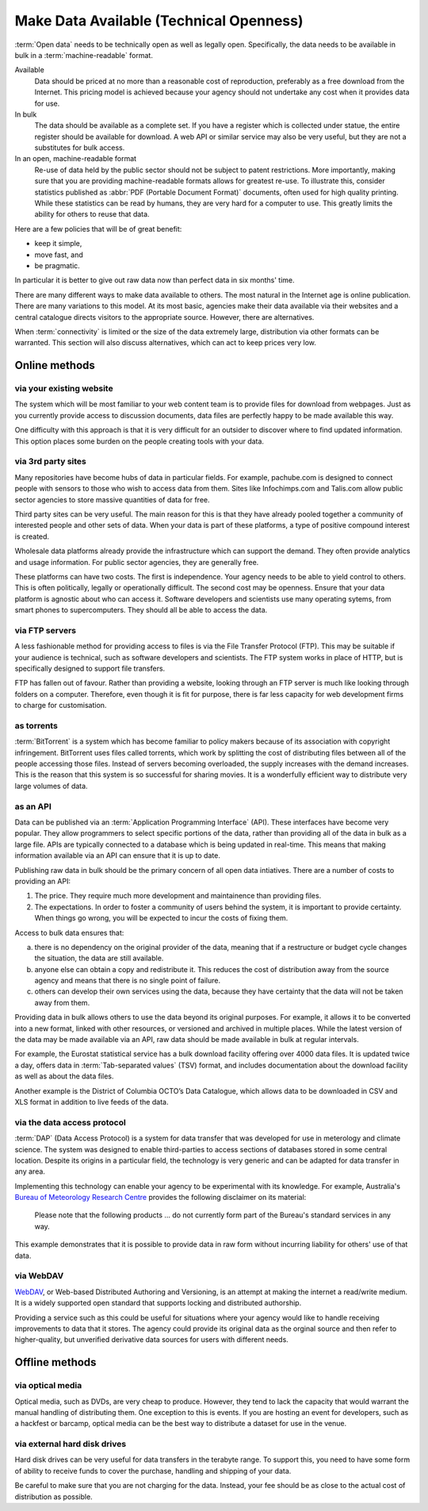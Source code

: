 ========================================
Make Data Available (Technical Openness)
========================================

:term:`Open data` needs to be technically open as well as legally open. 
Specifically, the data needs to be available in bulk in a 
:term:`machine-readable` format.

Available
  Data should be priced at no more than a reasonable cost of reproduction, 
  preferably as a free download from the Internet. This pricing model is
  achieved because your agency should not undertake any cost when it
  provides data for use. 

In bulk
  The data should be available as a complete set. If you have a register
  which is collected under statue, the entire register should be available
  for download. A web API or similar service may also be very useful, but 
  they are not a substitutes for bulk access.

In an open, machine-readable format
  Re-use of data held by the public sector should not be subject to patent
  restrictions. More importantly, making sure that you are providing 
  machine-readable formats allows for greatest re-use. To illustrate this,
  consider statistics published as :abbr:`PDF (Portable Document 
  Format)` 
  documents, often used for high quality printing. While these statistics
  can be read by humans, they are very hard for a computer to use. This
  greatly limits the ability for others to reuse that data.

Here are a few policies that will be of great benefit:

* keep it simple, 
* move fast, and 
* be pragmatic.

In particular it is better to give out raw data now than perfect data in 
six months' time.

There are many different ways to make data available to others. The most 
natural in the Internet age is online publication. There are many
variations to this model. At its most basic, agencies make their data 
available via their websites and a central catalogue directs visitors
to the appropriate source.  However, there are alternatives.

When :term:`connectivity` is limited or the size of the data extremely 
large, distribution via other formats can be warranted. This section will 
also discuss alternatives, which can act to keep prices very low.

Online methods
==============

via your existing website
-------------------------

The system which will be most familiar to your web content team is to
provide files for download from webpages. Just as you currently 
provide access to discussion documents, data files are perfectly happy
to be made available this way.

One difficulty with this approach is that it is very difficult for an
outsider to discover where to find updated information. This option
places some burden on the people creating tools with your
data.

via 3rd party sites
--------------------

Many repositories have become hubs of data in particular fields.
For example, pachube.com is designed to connect people with sensors to
those who wish to access data from them. Sites like Infochimps.com and 
Talis.com allow public sector agencies to store massive quantities of
data for free.

Third party sites can be very useful. The main reason for this is that
they have already pooled together a community of interested people and
other sets of data. When your data is part of these platforms, a 
type of positive compound interest is created. 

Wholesale data platforms already provide the infrastructure which can 
support the demand. They often provide analytics and usage information. 
For public sector agencies, they are generally free.

These platforms can have two costs. The first is independence. Your 
agency needs to be able to yield control to others. This is often 
politically, legally or operationally difficult. The second cost may 
be openness. Ensure that your data platform is agnostic about who can 
access it. Software developers and scientists use many operating sytems,
from smart phones to supercomputers. They should all be able to access
the data.


via FTP servers
---------------

A less fashionable method for providing access to files is via the
File Transfer Protocol (FTP). This may be suitable if your audience is 
technical, such as software developers and scientists. The FTP system
works in place of HTTP, but is specifically designed to support file
transfers.

FTP has fallen out of favour. Rather than providing a website, looking
through an FTP server is much like looking through folders on a 
computer. Therefore, even though it is fit for purpose, there is far
less capacity for web development firms to charge for customisation.

as torrents
-----------

:term:`BitTorrent` is a system which has become familiar to policy makers 
because of its association with copyright infringement. BitTorrent uses
files called torrents, which work by splitting the cost of distributing 
files between all of the people accessing those files. Instead of servers
becoming overloaded, the supply increases with the demand increases. This is
the reason that this system is so successful for sharing movies. It is a 
wonderfully efficient way to distribute very large volumes of data.

as an API
---------

Data can be published via an :term:`Application Programming Interface` 
(API). These interfaces have become very popular. They allow programmers 
to select specific portions of the data, rather than providing
all of the data in bulk as a large file. APIs are typically connected
to a database which is being updated in real-time. This means that 
making information available via an API can ensure that it is up to 
date.

Publishing raw data in bulk should be the primary concern of all open
data intiatives. There are a number of costs to providing an API:

1. The price. They require much more development and maintainence 
   than providing files.
2. The expectations. In order to foster a community of users 
   behind the system, it is important to provide certainty. When things
   go wrong, you will be expected to incur the costs of fixing them.

Access to bulk data ensures that: 

a) there is no dependency on the original provider of the data, meaning that
   if a restructure or budget cycle changes the situation, the data are
   still available.
b) anyone else can obtain a copy and redistribute it. This reduces the
   cost of distribution away from the source agency and means that there
   is no single point of failure.
c) others can develop their own services using the data, because they
   have certainty that the data will not be taken away from them.

Providing data in bulk allows others to use the data beyond its original
purposes. For example, it allows it to be converted into a new format, linked 
with other resources, or versioned and archived in multiple 
places. While the latest version of the data may be made available via 
an API, raw data should be made available in bulk at regular intervals.

For example, the Eurostat statistical service has a bulk download 
facility offering over 4000 data files. It is updated twice a day, offers 
data in :term:`Tab-separated values` (TSV) format, and includes 
documentation about the download facility as well as about the data files.

Another example is the District of Columbia OCTO’s Data Catalogue, which 
allows data to be downloaded in CSV and XLS format in addition to live 
feeds of the data.

via the data access protocol
----------------------------

:term:`DAP` (Data Access Protocol) is a system for data transfer that 
was developed for use in meterology and climate science. The system was 
designed to enable third-parties to access sections of databases stored
in some central location. Despite its origins in a particular field, the 
technology is very generic and can be adapted for data transfer in any 
area.

Implementing this technology can enable your agency to be experimental 
with its knowledge. For example, Australia's 
`Bureau of Meteorology Research Centre`_ provides the following disclaimer 
on its material:

    Please note that the following products ... do not currently form
    part of the Bureau's standard services in any way.

This example demonstrates that it is possible to provide data in raw 
form without incurring liability for others' use of that data.

 .. _Bureau of Meteorology Research Centre: http://opendap.bom.gov.au/index.shtml

via WebDAV
----------

`WebDAV`_, or Web-based Distributed Authoring and Versioning, is an 
attempt at making the internet a read/write medium. It is a widely 
supported open standard that supports locking and distributed authorship. 

Providing a service such as this could be useful for situations
where your agency would like to handle receiving improvements to data that 
it stores. The agency could provide its original data as the orginal source
and then refer to higher-quality, but unverified derivative data sources for 
users with different needs.

  .. _WebDAV: http://en.wikipedia.org/wiki/WebDAV

Offline methods
===============

via optical media
-----------------

Optical media, such as DVDs, are very cheap to produce. However, they 
tend to lack the capacity that would warrant the manual handling of 
distributing them. One exception to this is events. If you are hosting 
an event for developers, such as a hackfest or barcamp, optical media 
can be the best way to distribute a dataset for use in the venue.


via external hard disk drives
-----------------------------

Hard disk drives can be very useful for data transfers in the terabyte
range. To support this, you need to have some form of ability to 
receive funds to cover the purchase, handling and shipping of your data.

Be careful to make sure that you are not charging for the data. Instead,
your fee should be as close to the actual cost of distribution as 
possible.
